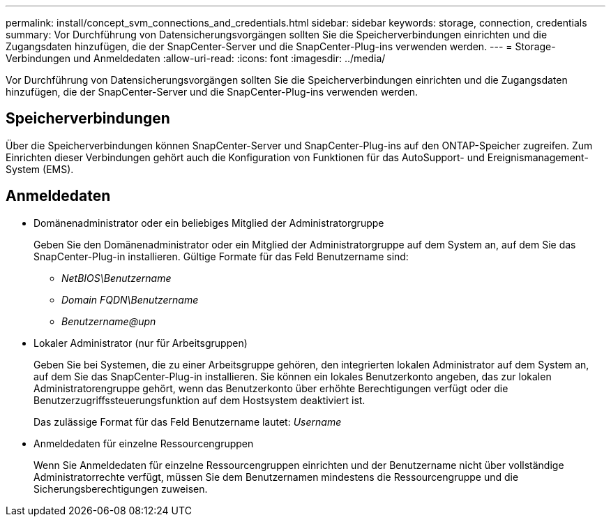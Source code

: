 ---
permalink: install/concept_svm_connections_and_credentials.html 
sidebar: sidebar 
keywords: storage, connection, credentials 
summary: Vor Durchführung von Datensicherungsvorgängen sollten Sie die Speicherverbindungen einrichten und die Zugangsdaten hinzufügen, die der SnapCenter-Server und die SnapCenter-Plug-ins verwenden werden. 
---
= Storage-Verbindungen und Anmeldedaten
:allow-uri-read: 
:icons: font
:imagesdir: ../media/


[role="lead"]
Vor Durchführung von Datensicherungsvorgängen sollten Sie die Speicherverbindungen einrichten und die Zugangsdaten hinzufügen, die der SnapCenter-Server und die SnapCenter-Plug-ins verwenden werden.



== Speicherverbindungen

Über die Speicherverbindungen können SnapCenter-Server und SnapCenter-Plug-ins auf den ONTAP-Speicher zugreifen. Zum Einrichten dieser Verbindungen gehört auch die Konfiguration von Funktionen für das AutoSupport- und Ereignismanagement-System (EMS).



== Anmeldedaten

* Domänenadministrator oder ein beliebiges Mitglied der Administratorgruppe
+
Geben Sie den Domänenadministrator oder ein Mitglied der Administratorgruppe auf dem System an, auf dem Sie das SnapCenter-Plug-in installieren. Gültige Formate für das Feld Benutzername sind:

+
** _NetBIOS\Benutzername_
** _Domain FQDN\Benutzername_
** _Benutzername@upn_


* Lokaler Administrator (nur für Arbeitsgruppen)
+
Geben Sie bei Systemen, die zu einer Arbeitsgruppe gehören, den integrierten lokalen Administrator auf dem System an, auf dem Sie das SnapCenter-Plug-in installieren. Sie können ein lokales Benutzerkonto angeben, das zur lokalen Administratorengruppe gehört, wenn das Benutzerkonto über erhöhte Berechtigungen verfügt oder die Benutzerzugriffssteuerungsfunktion auf dem Hostsystem deaktiviert ist.

+
Das zulässige Format für das Feld Benutzername lautet: _Username_

* Anmeldedaten für einzelne Ressourcengruppen
+
Wenn Sie Anmeldedaten für einzelne Ressourcengruppen einrichten und der Benutzername nicht über vollständige Administratorrechte verfügt, müssen Sie dem Benutzernamen mindestens die Ressourcengruppe und die Sicherungsberechtigungen zuweisen.


